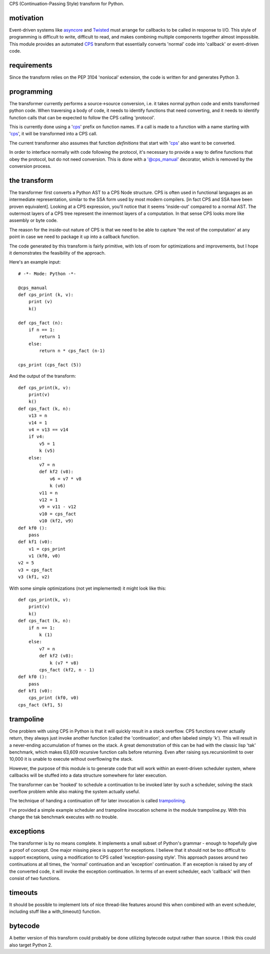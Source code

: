 
CPS (Continuation-Passing Style) transform for Python.

motivation
----------

Event-driven systems like asyncore_ and Twisted_ must arrange for callbacks to be called in response to I/O.  This style of programming is difficult to write, difficult to read, and makes combining multiple components together almost impossible.  This module provides an automated CPS_ transform that essentially converts 'normal' code into 'callback' or event-driven code.

requirements
------------

Since the transform relies on the PEP 3104 'nonlocal' extension, the code is written for and generates Python 3.

programming
-----------

The transformer currently performs a source->source conversion, i.e. it takes normal python code and emits transformed python code.  When traversing a body of code, it needs to identify functions that need converting, and it needs to identify function calls that can be expected to follow the CPS calling 'protocol'.

This is currently done using a 'cps_' prefix on function names.  If a call is made to a function with a name starting with 'cps_', it will be transformed into a CPS call.

The current transformer also assumes that function *definitions* that start with 'cps_' also want to be converted.

In order to interface normally with code following the protocol, it's necessary to provide a way to define functions that obey the protocol, but do not need conversion.  This is done with a '@cps_manual' decorator, which is removed by the conversion process.

the transform
-------------

The transformer first converts a Python AST to a CPS Node structure.  CPS is often used in functional languages as an intermediate representation, similar to the SSA form used by most modern compilers. [in fact CPS and SSA have been proven equivalent].  Looking at a CPS expression, you'll notice that it seems 'inside-out' compared to a normal AST.  The outermost layers of a CPS tree represent the innermost layers of a computation.  In that sense CPS looks more like assembly or byte code.

The reason for the inside-out nature of CPS is that we need to be able to capture 'the rest of the computation' at any point in case we need to package it up into a callback function.

The code generated by this transform is fairly primitive, with lots of room for optimizations and improvements, but I hope it demonstrates the feasibility of the approach.

Here's an example input::

    # -*- Mode: Python -*-
    
    @cps_manual
    def cps_print (k, v):
        print (v)
        k()
    
    def cps_fact (n):
        if n == 1:
            return 1
        else:
            return n * cps_fact (n-1)
    
    cps_print (cps_fact (5))

And the output of the transform::

    def cps_print(k, v):
        print(v)
        k()
    def cps_fact (k, n):
        v13 = n
        v14 = 1
        v4 = v13 == v14
        if v4:
            v5 = 1
            k (v5)
        else:
            v7 = n
            def kf2 (v8):
                v6 = v7 * v8
                k (v6)
            v11 = n
            v12 = 1
            v9 = v11 - v12
            v10 = cps_fact
            v10 (kf2, v9)
    def kf0 ():
        pass
    def kf1 (v0):
        v1 = cps_print
        v1 (kf0, v0)
    v2 = 5
    v3 = cps_fact
    v3 (kf1, v2)

With some simple optimizations (not yet implemented) it might look like this::

    def cps_print(k, v):
        print(v)
        k()
    def cps_fact (k, n):
        if n == 1:
            k (1)
        else:
            v7 = n
            def kf2 (v8):
                k (v7 * v8)
            cps_fact (kf2, n - 1)
    def kf0 ():
        pass
    def kf1 (v0):
        cps_print (kf0, v0)
    cps_fact (kf1, 5)
    
trampoline
----------

One problem with using CPS in Python is that it will quickly result in a stack overflow.  CPS functions never actually return, they always just invoke another function (called the 'continuation', and often labeled simply 'k').  This will result in a never-ending accumulation of frames on the stack.  A great demonstration of this can be had with the classic lisp 'tak' benchmark, which makes 63,609 recursive function calls before returning.  Even after raising sys.recursionlimit to over 10,000 it is unable to execute without overflowing the stack.

However, the purpose of this module is to generate code that will work within an event-driven scheduler system, where callbacks will be stuffed into a data structure somewhere for later execution.

The transformer can be 'hooked' to schedule a continuation to be invoked later by such a scheduler, solving the stack overflow problem while also making the system actually useful.

The technique of handing a continuation off for later invocation is called trampolining_.

I've provided a simple example scheduler and trampoline invocation scheme in the module trampoline.py.  With this change the tak benchmark executes with no trouble.

exceptions
----------

The transformer is by no means complete.  It implements a small subset of Python's grammar - enough to hopefully give a proof of concept.  One major missing piece is support for exceptions.  I believe that it should not be too difficult to support exceptions, using a modification to CPS called 'exception-passing style'.  This approach passes around two continuations at all times, the 'normal' continuation and an 'exception' continuation.  If an exception is raised by any of the converted code, it will invoke the exception continuation.  In terms of an event scheduler, each 'callback' will then consist of two functions.

timeouts
--------

It should be possible to implement lots of nice thread-like features around this when combined with an event scheduler, including stuff like a with_timeout() function.

bytecode
--------

A better version of this transform could probably be done utilizing bytecode output rather than source.  I think this could also target Python 2.


.. _trampolining: http://en.wikipedia.org/wiki/Trampoline_(computing)
.. _CPS: http://en.wikipedia.org/wiki/Continuation-passing_style
.. _asyncore: http://docs.python.org/2/library/asyncore.html
.. _Twisted: http://twistedmatrix.com/trac/
